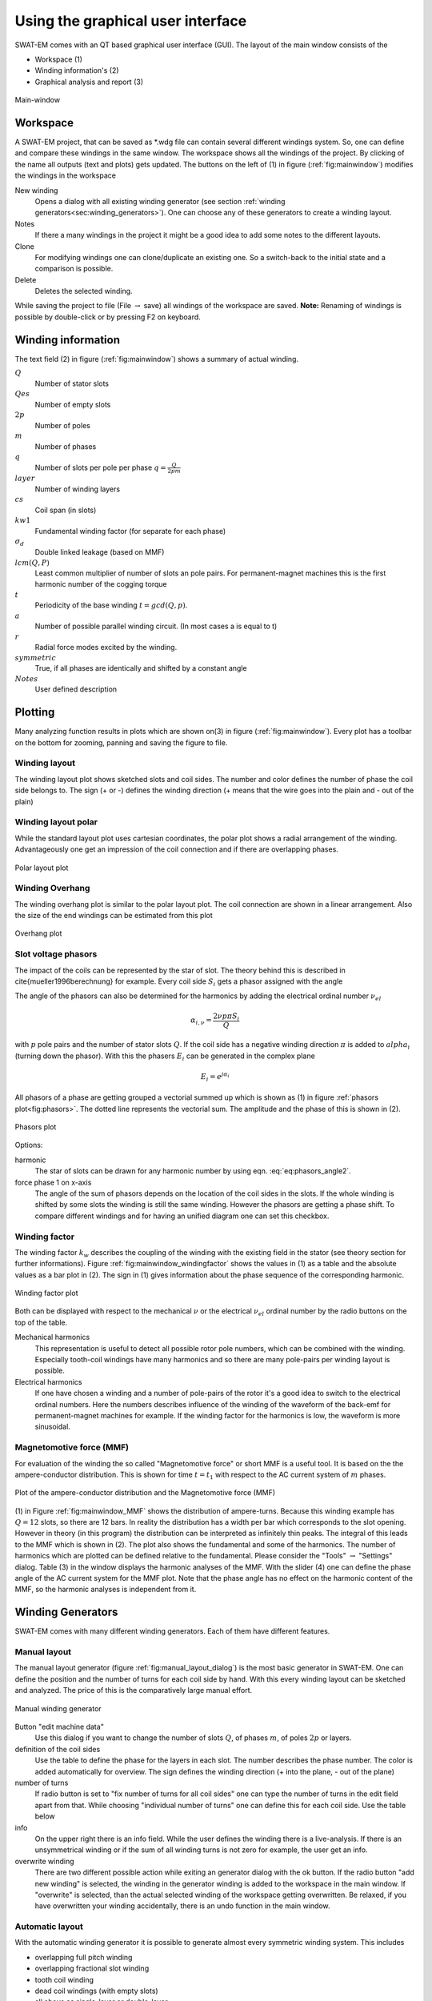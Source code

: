 ##################################
Using the graphical user interface
##################################


SWAT-EM comes with an QT based graphical user interface (GUI). The layout of the main window consists of the

- Workspace (1)
- Winding information's (2)
- Graphical analysis and report (3)

.. _fig:mainwindow:

.. figure:: fig/mainwindow.png
    :width: 800
    :alt: Alternative text
    :figclass: align-center

    Main-window


.. _sec:workspace:

Workspace
=========

A SWAT-EM project, that can be saved as \*.wdg file can contain several different windings system. So, one can define and compare these windings in the same window. The workspace shows all the windings of the project. By clicking of the name all outputs (text and plots) gets updated. The buttons on the left of (1) in figure (:ref:`fig:mainwindow`) modifies the windings in the workspace

New winding
    Opens a dialog with all existing winding generator (see section :ref:`winding generators<sec:winding_generators>`). One can choose any of these generators to create a winding layout.

Notes
    If there a many windings in the project it might be a good idea to add some notes to the different layouts.

Clone
    For modifying windings one can clone/duplicate an existing one. So a switch-back to the initial state and a comparison is possible.

Delete
    Deletes the selected winding.



While saving the project to file (File :math:`\rightarrow` save) all windings of the workspace are saved. 
**Note:** Renaming of windings is possible by double-click or by pressing F2 on keyboard.


Winding information
===================

The text field (2) in figure (:ref:`fig:mainwindow`) shows a summary of actual winding. 


:math:`Q`
    Number of stator slots

:math:`Qes`
    Number of empty slots

:math:`2p`
    Number of poles

:math:`m`
    Number of phases

:math:`q`
    Number of slots per pole per phase :math:`q=\frac{Q}{2pm}`

:math:`layer`
    Number of winding layers

:math:`cs`
    Coil span (in slots)

:math:`kw1`
    Fundamental winding factor (for separate for each phase)

:math:`\sigma_d`
    Double linked leakage (based on MMF)

:math:`lcm(Q,P)`
    Least common multiplier of number of slots an pole pairs. For permanent-magnet machines this is the first harmonic  number of the cogging torque

:math:`t`
    Periodicity of the base winding :math:`t = gcd(Q, p)`.

:math:`a`
    Number of possible parallel winding circuit. (In most cases a is equal to t)

:math:`r`
    Radial force modes excited by the winding.

:math:`symmetric`
    True, if all phases are identically and shifted by a constant angle

:math:`Notes`
    User defined description



Plotting
=================
Many analyzing function results in plots which are shown on(3) in figure (:ref:`fig:mainwindow`). Every plot has a toolbar on the bottom for zooming, panning and saving the figure to file.

Winding layout
--------------

The winding layout plot shows sketched slots and coil sides. The number and color defines the number of phase the coil side belongs to. The sign (+ or -) defines the winding direction (+ means that the wire goes into the plain and - out of the plain)

Winding layout polar
--------------------

While the standard layout plot uses cartesian coordinates, the polar plot shows a radial arrangement of the winding. Advantageously one get an impression of the coil connection and if there are overlapping phases.

.. _fig:mainwindow_layout_polar:

.. figure:: fig/mainwindow_layout_polar.png
    :width: 800
    :alt: Alternative text
    :figclass: align-center

    Polar layout plot

Winding Overhang
----------------

The winding overhang plot is similar to the polar layout plot. The coil connection are shown in a linear arrangement. Also the size of the end windings can be estimated from this plot

.. _fig:mainwindow_overhang:

.. figure:: fig/mainwindow_overhang.png
    :width: 800
    :alt: Alternative text
    :figclass: align-center

    Overhang plot


Slot voltage phasors
--------------------

The impact of the coils can be represented by the star of slot. The theory behind this is described in \cite{mueller1996berechnung} for example. Every coil side :math:`S_i` gets a phasor assigned with the angle 

.. math:: \alpha_i = \dfrac{2p \pi S_i}{Q}
    :label: eq:phasors_angle2


The angle of the phasors can also be determined for the harmonics by adding the electrical ordinal number :math:`\nu_{el}`

.. math:: \alpha_{i,\nu} = \dfrac{2\nu p \pi S_i}{Q}


with :math:`p` pole pairs and the number of stator slots :math:`Q`. If the coil side has a negative winding direction :math:`\pi` is added to :math:`alpha_i` (turning down the phasor). With this the phasers :math:`E_i` can be generated in the complex plane

.. math:: E_i = e^{j\alpha_i}

All phasors of a phase are getting grouped a vectorial summed up which is shown as (1) in figure :ref:`phasors plot<fig:phasors>`. The dotted line represents the vectorial sum. The amplitude and the phase of
this is shown in (2).

.. _fig:mainwindowphasors:

.. figure:: fig/mainwindow_phasors.png
    :width: 800
    :alt: Alternative text
    :figclass: align-center

    Phasors plot


Options:

harmonic
    The star of slots can be drawn for any harmonic number by using eqn. :eq:`eq:phasors_angle2`.

force phase 1 on x-axis
    The angle of the sum of phasors depends on the location of the coil sides in the slots. If the whole winding is shifted by some slots the winding is still the same winding. However the phasors are getting a phase shift. To compare different windings and for having an unified diagram one can set this checkbox.


Winding factor
--------------

The winding factor :math:`k_w` describes the coupling of the winding with the existing field in the stator (see theory section for further informations). Figure :ref:`fig:mainwindow_windingfactor` shows the values in (1) as a table and the absolute values as a bar plot in (2). The sign in (1) gives information about the phase sequence of the corresponding harmonic.

.. _fig:mainwindow_windingfactor:

.. figure:: fig/mainwindow_windingfactor.png
    :width: 800
    :alt: Alternative text
    :figclass: align-center

    Winding factor plot


Both can be displayed with respect to the mechanical :math:`\nu` or the electrical :math:`\nu_{el}` ordinal number by the radio buttons on the top of the table.

Mechanical harmonics
    This representation is useful to detect all possible rotor pole numbers, which can be combined with the winding. Especially tooth-coil windings have many harmonics and so there are many pole-pairs per winding layout is possible.

Electrical harmonics
    If one have chosen a winding and a number of pole-pairs of the rotor it's a good idea to switch to the electrical ordinal numbers. Here the numbers describes influence of the winding of the waveform of the back-emf for permanent-magnet machines for example. If the winding factor for the harmonics is low, the waveform is more sinusoidal.


.. sec:MMF:

Magnetomotive force (MMF)
-------------------------

For evaluation of the winding the so called "Magnetomotive force" or short MMF is a useful tool. It is based on the the ampere-conductor distribution. This is shown for time :math:`t=t_1` with respect to the AC current system of :math:`m` phases.

.. _fig:mainwindow_MMF:

.. figure:: fig/mainwindow_MMF.png
    :width: 800
    :alt: Alternative text
    :figclass: align-center

    Plot of the ampere-conductor distribution and the Magnetomotive force (MMF)


(1) in Figure :ref:`fig:mainwindow_MMF` shows the distribution of ampere-turns. Because this winding example has :math:`Q = 12` slots, so there are 12 bars. In reality the distribution has a width per bar which corresponds to the slot opening. However in theory (in this program) the distribution can be interpreted as infinitely thin peaks. The integral of this leads to the MMF which is shown in (2).
The plot also shows the fundamental and some of the harmonics. The number of harmonics which are plotted can be defined relative to the fundamental. Please consider the "Tools" :math:`\rightarrow`  "Settings" dialog. Table (3) in the window displays the harmonic analyses of the MMF. With the slider (4) one can define the phase angle of the AC current system for the MMF plot. Note that the phase angle has no effect on the harmonic content of the MMF, so the harmonic analyses is independent from it.


.. sec:winding_generators:

Winding Generators
==================

SWAT-EM comes with many different winding generators. Each of them have different features.


.. sec:manual_generator:

Manual layout
-------------

The manual layout generator (figure :ref:`fig:manual_layout_dialog`) is the most basic generator in SWAT-EM. One can define the position and the number of turns for each coil side by hand. With this every winding layout can be sketched and analyzed. The price of this is the comparatively large manual effort.

.. _fig:manual_layout_dialog:

.. figure:: fig/manual_layout.png
    :alt: Alternative text
    :figclass: align-center

    Manual winding generator


Button "edit machine data"
    Use this dialog if you want to change the number of slots :math:`Q`, of phases :math:`m`, of poles :math:`2p` or layers.

definition of the coil sides
    Use the table to define the phase for the layers in each slot. The number describes the phase number. The color is added automatically for overview. The sign defines the winding direction (+ into the plane, - out of the plane)

number of turns
    If radio button is set to "fix number of turns for all coil sides" one can type the number of turns in the edit field apart from that. While choosing "individual number of turns" one can define this for each coil side. Use the table below 

info
    On the upper right there is an info field. While the user defines the winding there is a live-analysis. If there is an unsymmetrical winding or if the sum of all winding turns is not zero for example, the user get an info.

overwrite winding
    There are two different possible action while exiting an generator dialog with the ok button. If the radio button "add new winding" is selected, the winding in the generator winding is added to the workspace in the main window. If "overwrite" is selected, than the actual selected winding of the workspace getting overwritten. Be relaxed, if you have overwritten your winding accidentally, there is an undo function in the main window.


.. sec:automatic_generator:

Automatic layout
----------------

With the automatic winding generator it is possible to generate almost every symmetric winding system. This includes

- overlapping full pitch winding
- overlapping fractional slot winding
- tooth coil winding
- dead coil windings (with empty slots)
- all above as single-layer or double-layer

This generator uses the star of slots to for defining the coil sides in the slots, based on the theory of :cite:`1629527`.

.. _fig:auto_winding:

.. figure:: fig/auto_winding.png
    :alt: Alternative text
    :figclass: align-center

    Automatic winding generator


Machine data
    Number of slots :math:`Q`, phases :math:`m` and poles :math:`2p` 
    
layer
    Double layer winding means, that in every slot there are two coil sides (from the same or from different phases)

winding step
    Every coil has an "in" and an "out" conductor, which are connected via the winding overhang. The winding step defines the distance between "in" and "out" in slots. If winding-step is 1 a tooth-coil winding will be created. Note: For single layer windings there are some restriction to accommodate all coil sides, so in this case the winding step can't be influenced.

overwrite winding
    There are two different possible action while exiting an generator dialog with the ok button. If the radio button "add new winding" is selected, the winding in the generator winding is added to the workspace in the main window. If "overwrite" is selected, than the actual selected winding of the workspace getting overwritten. Be relaxed, if you have overwritten your winding accidentally, there is an undo function in the main window.

layout table
    The lower table shows the actual defined winding. Note, that layout can't changed here by hand. If you want to change, than accept the winding with OK to the workspace in the main window and use the manual generator (section :ref:`Manual generator<sec:manual_generator>`). The winding will be transmitted.


Winding table
-------------

This generator gives an overview about possible slot/poles combinations. So it's generator with a broad but not very deep view on windings. It can be useful in the early state of designing electrical machine, for example to define the appropriate number of slots and poles.

While clicking on a item in the upper table, the winding characteristics shown on the left side and the winding layout is shown on the bottom table. As with the other generators the selected winding can be transferred to the workspace in the main window.

For some slot/pole combinations there are many winding system possible where this generator shows the winding with the highest
fundamental winding factor :math:`k_{w,1}`. At this time there is no way to modify the windings (changing winding steps for example). For more control you have to use other generators like :ref:`sec:Manual generator<manual_generator>` or :ref:`automatic generator<sec:automatic_generator>`.

.. _fig:winding_table:

.. figure:: fig/winding_table.png
    :alt: Alternative text
    :figclass: align-center

    Table of possible windings for diffrent slot/pole combinations


Number of slots
    Defines the range of number the number of slots :math:`Q` for the table. For symmetric windings the number of slots must be a integer multiple of the number of phases :math:`m`.
    .. math:: Q = k \cdot m, \text{ with }k = 1, 2, 3...
    
    For single layer windings (without dead coil windings) the number of slots must be doubled
    .. math:: Q = 2 \cdot k \cdot m, \text{ with }k = 1, 2, 3...

Number of poles
    The number of poles :math:`2p`. Only even integer values :math:`\geq2` are valid.

Number of phases
    The number of phases :math:`m` in the machine. Every integer value :math:`>1` is valid.

layers
    Defines the number of layers for the table. At this time only single layer and double layer windings are possible.

Force tooth coil winding
    In some cases you may want to realize tooth coil windings, even when the winding factor isn't very high. In this case  the winding step is set to :math:`w=1`. 

overwrite winding
    There are two different possible action while exiting an generator dialog with the OK button. If the radio button "add new winding" is selected, the winding in the generator winding is added to the workspace in the main window. If "overwrite" is selected, than the actual selected winding of the workspace getting overwritten. Be relaxed, if you have overwritten your winding accidentally, there is an undo function in the main window.

plot value
    Defines the number which is shown in the upper table.

    kw1
        The fundamental winding factor. A big number (near to 1) means a high-torque.

    q
        The number of slots :math:`Q` per pole :math:`2p` per phase :math:`m`. It characterized the winding system. :math:`p = \frac{Q}{2p\cdot m}`

    t
        The number of the periodic sequence of identical "base-" windings. 

    a
        The number of possible parallel circuits of coil groups in the winding. In most  cases it`s the same as :math:`t`. But for some windings it`s possible to connect coil groups in parallel while changing the start and end of the coils.

    lcm(Q,2p)
        Means the least common multiple of the number of slots :math:`Q` and number of poles :math:`2p`. For permanent-magnet machines this is the first ordinal number of the cogging torque. Tends to be true: The higher the ordinal number the lower the amplitude of the cogging torque.

    r1
        This shows the ordinal numbers of the radial force mode caused by the winding.

    sigma_d
        The coefficient of the double linkead leakage flux is a measure of the harmonic content of the MMF in the airgap caused by the winding. As higher the number as higher the harmonics.


Import winding
==============

As in as in :ref:`sec:workspace` described you can have many winding system in the workspace. In some cases you may want to have a winding in your workspace which is saved as a \*.wdg file on the hard disk. This can be done by the import function.

.. _fig:import:

.. figure:: fig/import.png
    :alt: Alternative text
    :figclass: align-center

    Import winding from file


For import a window opens with the file dialog. Navigate to an existing \*.wdg file. After that you get a list of all windings systems of the file (figure :ref:`fig:import`). Choose all windings you want to import into the workspace.



.. bibliography:: literature.bib







